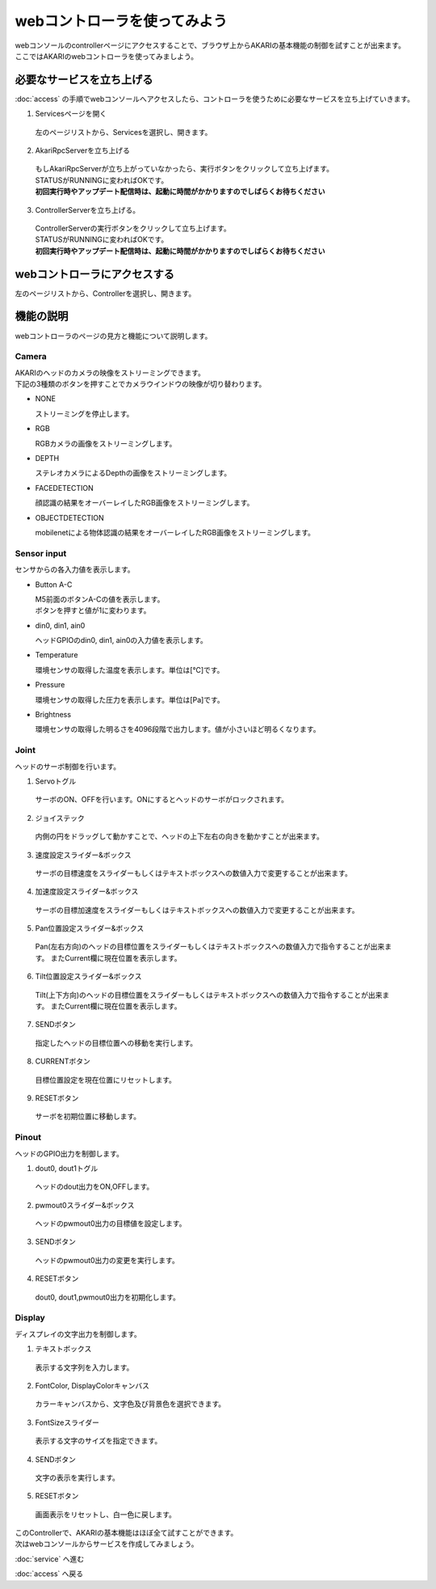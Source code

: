 ***********************************************************
webコントローラを使ってみよう
***********************************************************

| webコンソールのcontrollerページにアクセスすることで、ブラウザ上からAKARIの基本機能の制御を試すことが出来ます。
| ここではAKARIのwebコントローラを使ってみましよう。

===========================================================
必要なサービスを立ち上げる
===========================================================

| :doc:`access` の手順でwebコンソールへアクセスしたら、コントローラを使うために必要なサービスを立ち上げていきます。

1. Servicesページを開く

  | 左のページリストから、Servicesを選択し、開きます。

.. image:: ../images/tutorial_web/service_02.jpg
    :width: 600px

2. AkariRpcServerを立ち上げる

  | もしAkariRpcServerが立ち上がっていなかったら、実行ボタンをクリックして立ち上げます。
  | STATUSがRUNNINGに変わればOKです。
  | **初回実行時やアップデート配信時は、起動に時間がかかりますのでしばらくお待ちください**

.. image:: ../images/tutorial_web/controller_01.jpg
    :width: 600px

3. ControllerServerを立ち上げる。

  | ControllerServerの実行ボタンをクリックして立ち上げます。
  | STATUSがRUNNINGに変わればOKです。
  | **初回実行時やアップデート配信時は、起動に時間がかかりますのでしばらくお待ちください**

.. image:: ../images/tutorial_web/controller_02.jpg
    :width: 600px

===========================================================
webコントローラにアクセスする
===========================================================

左のページリストから、Controllerを選択し、開きます。

.. image:: ../images/tutorial_web/controller_03.jpg
    :width: 600px

===========================================================
機能の説明
===========================================================

webコントローラのページの見方と機能について説明します。


.. image:: ../images/tutorial_web/controller_04.jpg
    :width: 600px

Camera
^^^^^^^^^^^^^^^^^^^^^^^^^^^^^^^^^^^^^^^^^^^^^^^^^^^^^^^^^^^

.. image:: ../images/tutorial_web/controller_05.jpg
    :width: 500px

| AKARIのヘッドのカメラの映像をストリーミングできます。
| 下記の3種類のボタンを押すことでカメラウインドウの映像が切り替わります。

- NONE

  ストリーミングを停止します。

- RGB

  RGBカメラの画像をストリーミングします。

- DEPTH

  ステレオカメラによるDepthの画像をストリーミングします。

- FACEDETECTION

  顔認識の結果をオーバーレイしたRGB画像をストリーミングします。

- OBJECTDETECTION

  mobilenetによる物体認識の結果をオーバーレイしたRGB画像をストリーミングします。

Sensor input
^^^^^^^^^^^^^^^^^^^^^^^^^^^^^^^^^^^^^^^^^^^^^^^^^^^^^^^^^^^

.. image:: ../images/tutorial_web/controller_06.jpg
    :width: 500px

センサからの各入力値を表示します。

- Button A-C

  | M5前面のボタンA-Cの値を表示します。
  | ボタンを押すと値が1に変わります。

- din0, din1, ain0

  ヘッドGPIOのdin0, din1, ain0の入力値を表示します。

- Temperature

  環境センサの取得した温度を表示します。単位は[℃]です。

- Pressure

  環境センサの取得した圧力を表示します。単位は[Pa]です。

- Brightness

  環境センサの取得した明るさを4096段階で出力します。値が小さいほど明るくなります。

Joint
^^^^^^^^^^^^^^^^^^^^^^^^^^^^^^^^^^^^^^^^^^^^^^^^^^^^^^^^^^^

.. image:: ../images/tutorial_web/controller_07.jpg
    :width: 500px

ヘッドのサーボ制御を行います。

1. Servoトグル

  サーボのON、OFFを行います。ONにするとヘッドのサーボがロックされます。

2. ジョイステック

  内側の円をドラッグして動かすことで、ヘッドの上下左右の向きを動かすことが出来ます。

3. 速度設定スライダー&ボックス

  サーボの目標速度をスライダーもしくはテキストボックスへの数値入力で変更することが出来ます。

4. 加速度設定スライダー&ボックス

  サーボの目標加速度をスライダーもしくはテキストボックスへの数値入力で変更することが出来ます。

5. Pan位置設定スライダー&ボックス

  Pan(左右方向)のヘッドの目標位置をスライダーもしくはテキストボックスへの数値入力で指令することが出来ます。
  またCurrent欄に現在位置を表示します。

6. Tilt位置設定スライダー&ボックス

  Tilt(上下方向)のヘッドの目標位置をスライダーもしくはテキストボックスへの数値入力で指令することが出来ます。
  またCurrent欄に現在位置を表示します。

7. SENDボタン

  指定したヘッドの目標位置への移動を実行します。

8. CURRENTボタン

  目標位置設定を現在位置にリセットします。

9. RESETボタン

  サーボを初期位置に移動します。

Pinout
^^^^^^^^^^^^^^^^^^^^^^^^^^^^^^^^^^^^^^^^^^^^^^^^^^^^^^^^^^^

.. image:: ../images/tutorial_web/controller_08.jpg
    :width: 400px

ヘッドのGPIO出力を制御します。

1. dout0, dout1トグル

  ヘッドのdout出力をON,OFFします。

2. pwmout0スライダー&ボックス

  ヘッドのpwmout0出力の目標値を設定します。

3. SENDボタン

  ヘッドのpwmout0出力の変更を実行します。

4. RESETボタン

  dout0, dout1,pwmout0出力を初期化します。

Display
^^^^^^^^^^^^^^^^^^^^^^^^^^^^^^^^^^^^^^^^^^^^^^^^^^^^^^^^^^^

.. image:: ../images/tutorial_web/controller_09.jpg
    :width: 400px

ディスプレイの文字出力を制御します。

1. テキストボックス

  表示する文字列を入力します。

2. FontColor, DisplayColorキャンバス

  カラーキャンバスから、文字色及び背景色を選択できます。

3. FontSizeスライダー

  表示する文字のサイズを指定できます。

4. SENDボタン

  文字の表示を実行します。

5. RESETボタン

  画面表示をリセットし、白一色に戻します。


| このControllerで、AKARIの基本機能はほぼ全て試すことができます。
| 次はwebコンソールからサービスを作成してみましょう。

:doc:`service` へ進む

:doc:`access` へ戻る